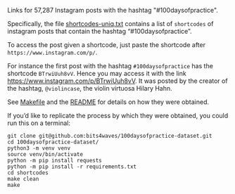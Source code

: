 Links for 57,287 Instagram posts with the hashtag "#100daysofpractice".

Specifically, the file [[https://github.com/bits4waves/100daysofpractice-dataset/blob/master/shortcodes/shortcodes-uniq.txt][shortcodes-uniq.txt]] contains a list of =shortcodes= of instagram posts that contain the hashtag “#100daysofpractice”.

To access the post given a shortcode, just paste the shortcode after =https://www.instagram.com/p/=.

For instance the first post with the hashtag =#100daysofpractice= has the shortcode =BTrwiUuh8vV=.
Hence you may access it with the link https://www.instagram.com/p/BTrwiUuh8vV.
It was posted by the creator of the hashtag, =@violincase=, the violin virtuosa Hilary Hahn.

See [[https://github.com/bits4waves/100daysofpractice-dataset/blob/master/shortcodes/Makefile][Makefile]] and the [[https://github.com/bits4waves/100daysofpractice-dataset/blob/master/shortcodes/README.org][README]] for details on how they were obtained.

If you’d like to replicate the process by which they were obtained, you could run this on a terminal:

#+BEGIN_EXAMPLE
git clone git@github.com:bits4waves/100daysofpractice-dataset.git
cd 100daysofpractice-dataset/
python3 -m venv venv
source venv/bin/activate
python -m pip install requests
python -m pip install -r requirements.txt
cd shortcodes
make clean
make
#+END_EXAMPLE
